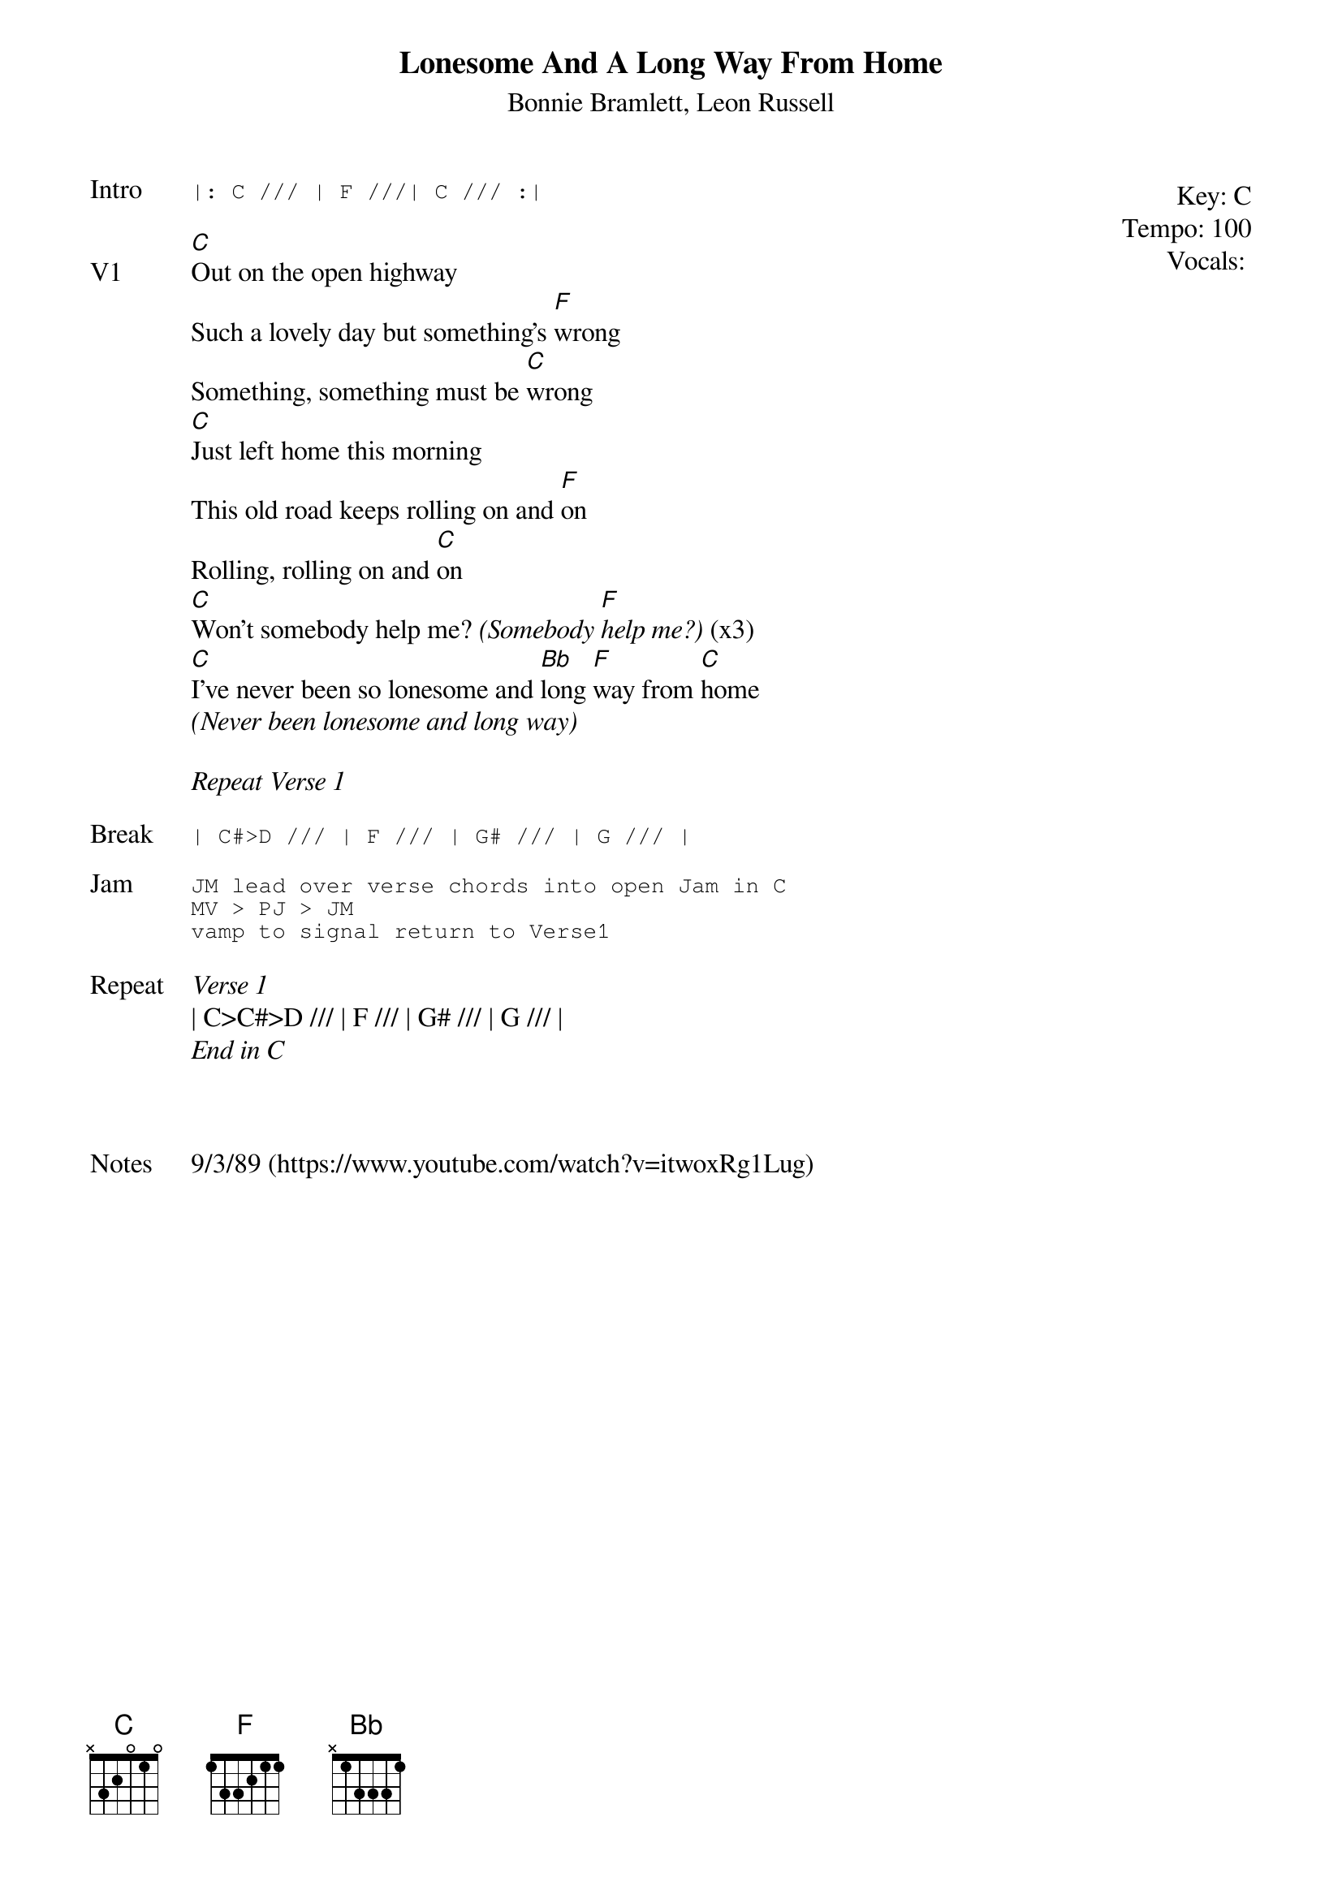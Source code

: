 {t:Lonesome And A Long Way From Home}
{st:Bonnie Bramlett, Leon Russell}
{key: C}
{tempo: 100}
{meta: vocals JM}

{start_of_textblock label="" flush="right" anchor="line" x="100%"}
Key: %{key}
Tempo: %{tempo}
Vocals: %{vocals}
{end_of_textblock}
{sot: Intro}
|: C /// | F ///| C /// :|
{eot}

{sov: V1}
[C]Out on the open highway
Such a lovely day but something's [F]wrong
Something, something must be [C]wrong
[C]Just left home this morning
This old road keeps rolling on and [F]on
Rolling, rolling on and [C]on
[C]Won't somebody help me? <i>(Somebody [F]help me?)</i> (x3)
[C]I've never been so lonesome and [Bb]long [F]way from [C]home
<i>(Never been lonesome and long way)</i>
{eov}

<i>Repeat Verse 1</i>

{sot: Break}
| C#>D /// | F /// | G# /// | G /// |
{eot}

{sot: Jam}
JM lead over verse chords into open Jam in C
MV > PJ > JM
vamp to signal return to Verse1
{eot}

{sov: Repeat}
<i>Verse 1</i>
| C>C#>D /// | F /// | G# /// | G /// |
<i>End in C</i>
{eov}



{sov: Notes}
9/3/89 (https://www.youtube.com/watch?v=itwoxRg1Lug)
{eov}
